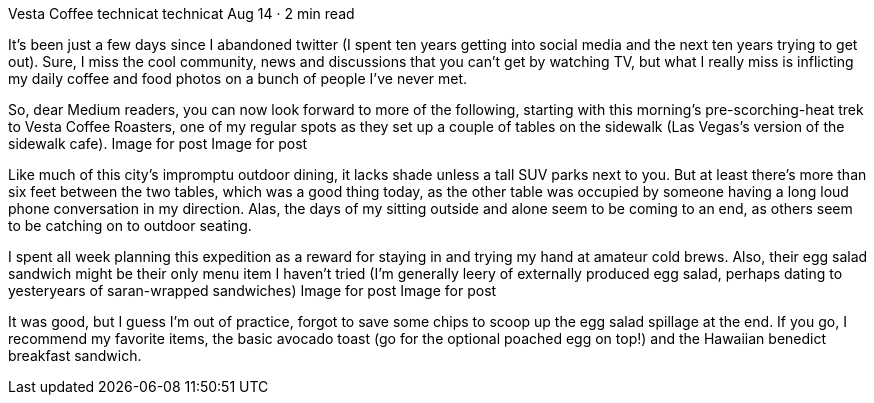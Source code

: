Vesta Coffee
technicat
technicat
Aug 14 · 2 min read

It’s been just a few days since I abandoned twitter (I spent ten years getting into social media and the next ten years trying to get out). Sure, I miss the cool community, news and discussions that you can’t get by watching TV, but what I really miss is inflicting my daily coffee and food photos on a bunch of people I’ve never met.

So, dear Medium readers, you can now look forward to more of the following, starting with this morning’s pre-scorching-heat trek to Vesta Coffee Roasters, one of my regular spots as they set up a couple of tables on the sidewalk (Las Vegas’s version of the sidewalk cafe).
Image for post
Image for post

Like much of this city’s impromptu outdoor dining, it lacks shade unless a tall SUV parks next to you. But at least there’s more than six feet between the two tables, which was a good thing today, as the other table was occupied by someone having a long loud phone conversation in my direction. Alas, the days of my sitting outside and alone seem to be coming to an end, as others seem to be catching on to outdoor seating.

I spent all week planning this expedition as a reward for staying in and trying my hand at amateur cold brews. Also, their egg salad sandwich might be their only menu item I haven’t tried (I’m generally leery of externally produced egg salad, perhaps dating to yesteryears of saran-wrapped sandwiches)
Image for post
Image for post

It was good, but I guess I’m out of practice, forgot to save some chips to scoop up the egg salad spillage at the end. If you go, I recommend my favorite items, the basic avocado toast (go for the optional poached egg on top!) and the Hawaiian benedict breakfast sandwich.
